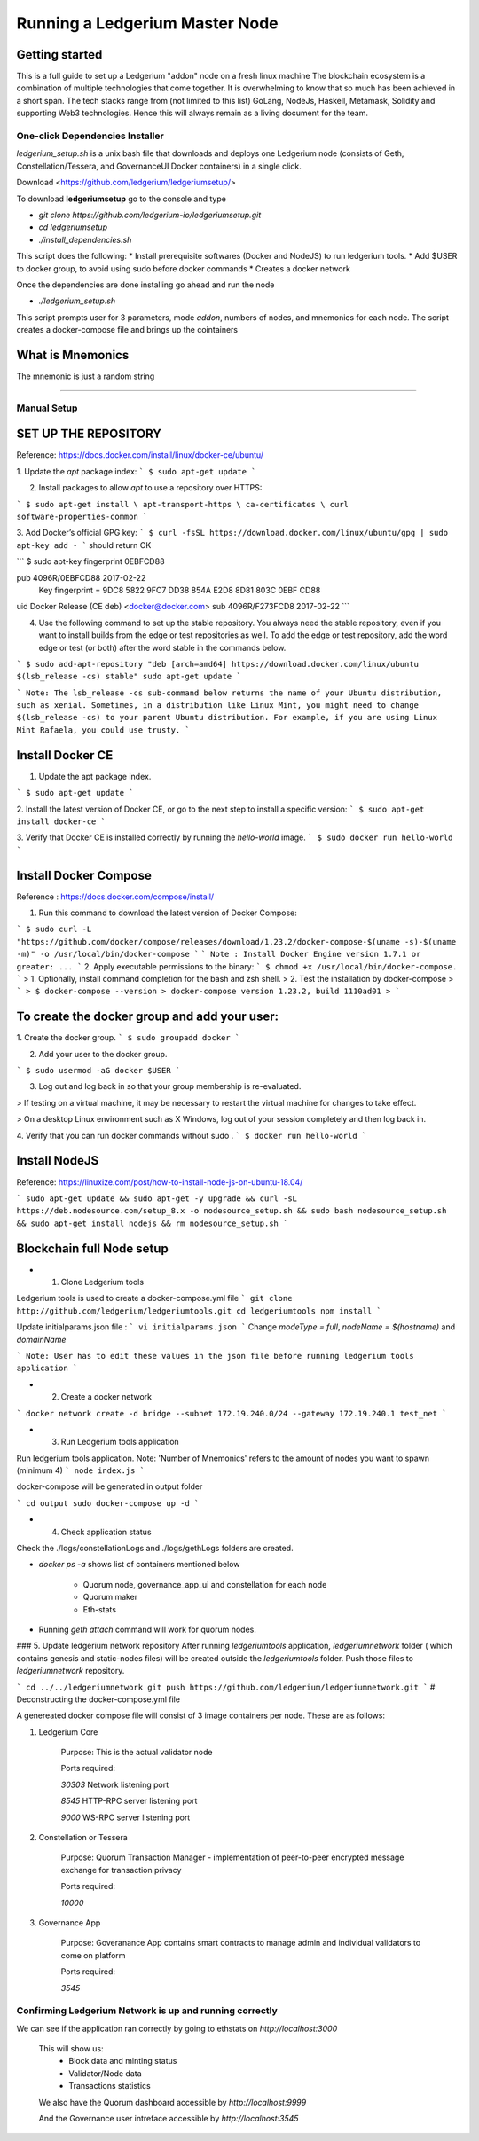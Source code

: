 Running a Ledgerium Master Node
==========================================

Getting started
----------------
This is a full guide to set up a Ledgerium "addon" node on a fresh linux machine
The blockchain ecosystem is a combination of multiple technologies that come together. It is overwhelming to know that so much has been achieved in a short span. The tech stacks range from (not limited to this list) GoLang, NodeJs, Haskell, Metamask, Solidity and supporting Web3 technologies. Hence this will always remain as a living document for the team.

================================
One-click Dependencies Installer
================================

`ledgerium_setup.sh` is a unix bash file that downloads and deploys one Ledgerium node (consists of Geth, Constellation/Tessera, and GovernanceUI Docker containers) in a single click.

Download <https://github.com/ledgerium/ledgeriumsetup/>

To download **ledgeriumsetup** go to the console and type


* `git clone https://github.com/ledgerium-io/ledgeriumsetup.git`

* `cd ledgeriumsetup`

* `./install_dependencies.sh`

This script does the following:
* Install prerequisite softwares (Docker and NodeJS) to run ledgerium tools.
* Add $USER to docker group, to avoid using sudo before docker commands
* Creates a docker network

Once the dependencies are done installing go ahead and run the node

* `./ledgerium_setup.sh`

This script prompts user for 3 parameters, mode `addon`, numbers of nodes, and mnemonics for each node. The script creates a docker-compose file and brings up the cointainers

What is Mnemonics
-----------------

The mnemonic is just a random string

------------


============
Manual Setup
============




SET UP THE REPOSITORY
----------------------

Reference: https://docs.docker.com/install/linux/docker-ce/ubuntu/

1. Update the `apt` package index:
```
$ sudo apt-get update
```

2. Install packages to allow `apt` to use a repository over HTTPS:

```
$ sudo apt-get install \
apt-transport-https \
ca-certificates \
curl software-properties-common
```

3. Add Docker’s official GPG key:
```
$ curl -fsSL https://download.docker.com/linux/ubuntu/gpg | sudo apt-key add -
```
should return OK


```
$ sudo apt-key fingerprint 0EBFCD88

pub   4096R/0EBFCD88 2017-02-22
      Key fingerprint = 9DC8 5822 9FC7 DD38 854A  E2D8 8D81 803C 0EBF CD88
uid                  Docker Release (CE deb) <docker@docker.com>
sub   4096R/F273FCD8 2017-02-22
```

4. Use the following command to set up the stable repository. You always need the stable repository, even if you want to install builds from the edge or test repositories as well. To add the edge or test repository, add the word edge or test (or both) after the word stable in the commands below.


```
$ sudo add-apt-repository "deb [arch=amd64] https://download.docker.com/linux/ubuntu $(lsb_release -cs) stable" sudo apt-get update
```

```
Note: The lsb_release -cs sub-command below returns the name of your Ubuntu distribution, such as xenial. Sometimes, in a distribution like Linux Mint, you might need to change $(lsb_release -cs) to your parent Ubuntu distribution. For example, if you are using Linux Mint Rafaela, you could use trusty.
```

Install Docker CE
------------------------

1. Update the apt package index.

```
$ sudo apt-get update
```

2. Install the latest version of Docker CE, or go to the next step to install a specific version:
```
$ sudo apt-get install docker-ce
```

3. Verify that Docker CE is installed correctly by running the `hello-world` image.
```
$ sudo docker run hello-world
```

Install Docker Compose
-----------------------

Reference : https://docs.docker.com/compose/install/

1. Run this command to download the latest version of Docker Compose:

```
$ sudo curl -L "https://github.com/docker/compose/releases/download/1.23.2/docker-compose-$(uname -s)-$(uname -m)" -o /usr/local/bin/docker-compose
```
```
Note : Install Docker Engine version 1.7.1 or greater: ...
```
2. Apply executable permissions to the binary:
```
$ chmod +x /usr/local/bin/docker-compose.
```
> 1. Optionally, install command completion for the bash and zsh shell.
> 2. Test the installation by docker-compose
> ```
> $ docker-compose --version
> docker-compose version 1.23.2, build 1110ad01
> ```

To create the docker group and add your user:
----------------------------------------------

1. Create the docker group.
```
$ sudo groupadd docker
```

2. Add your user to the docker group.

```
$ sudo usermod -aG docker $USER
```

3.  Log out and log back in so that your group membership is re-evaluated.

> If testing on a virtual machine, it may be necessary to restart the virtual machine for changes to take effect.

> On a desktop Linux environment such as X Windows, log out of your session completely and then log back in.

4. Verify that you can run docker commands without sudo .
```
$ docker run hello-world
```

Install NodeJS
--------------

Reference:  https://linuxize.com/post/how-to-install-node-js-on-ubuntu-18.04/

```
sudo apt-get update &&
sudo apt-get -y upgrade &&
curl -sL https://deb.nodesource.com/setup_8.x -o nodesource_setup.sh &&
sudo bash nodesource_setup.sh &&
sudo apt-get install nodejs &&
rm nodesource_setup.sh
```


Blockchain full Node setup
-----------------------

* 1. Clone Ledgerium tools
Ledgerium tools is used to create a docker-compose.yml file
```
git clone http://github.com/ledgerium/ledgeriumtools.git
cd ledgeriumtools
npm install
```

Update initialparams.json file :
```
vi initialparams.json
```
Change `modeType = full`, `nodeName = $(hostname)` and `domainName`

```
Note: User has to edit these values in the json file before running ledgerium tools application
```

* 2. Create a docker network
```
docker network create -d bridge --subnet 172.19.240.0/24 --gateway 172.19.240.1 test_net
```

* 3. Run Ledgerium tools application

Run ledgerium tools application. Note: 'Number of Mnemonics' refers to the amount of nodes you want to spawn (minimum 4)
```
node index.js
```

docker-compose will be generated in output folder

```
cd output
sudo docker-compose up -d
```

* 4. Check application status

Check the ./logs/constellationLogs and ./logs/gethLogs folders are created.

* `docker ps -a` shows list of containers mentioned below

    * Quorum node, governance_app_ui and constellation for each node
    * Quorum maker
    * Eth-stats
* Running `geth attach` command will work for quorum nodes.

### 5. Update ledgerium network repository
After running `ledgeriumtools` application, `ledgeriumnetwork` folder ( which contains genesis and static-nodes files) will be created outside the `ledgeriumtools` folder. Push those files to `ledgeriumnetwork` repository.

```
cd ../../ledgeriumnetwork
git push https://github.com/ledgerium/ledgeriumnetwork.git
```
# Deconstructing the docker-compose.yml file

A genereated docker compose file will consist of 3 image containers per node. These are as follows:

1. Ledgerium Core

    Purpose: This is the actual validator node


    Ports required:

    `30303` Network listening port

    `8545` HTTP-RPC server listening port

    `9000` WS-RPC server listening port

2. Constellation or Tessera

    Purpose: Quorum Transaction Manager - implementation of peer-to-peer encrypted message exchange for transaction privacy

    Ports required:

    `10000`

3. Governance App

    Purpose: Goveranance App contains smart contracts to manage admin and individual validators to come on platform

    Ports required:

    `3545`


=========================================================
Confirming Ledgerium Network is up and running correctly
=========================================================


We can see if the application ran correctly by going to ethstats on `http://localhost:3000`

    This will show us:
     * Block data and minting status
     * Validator/Node data
     * Transactions statistics

    .. image:: images/3000.png

    We also have the Quorum dashboard accessible by `http://localhost:9999`

    .. image:: images/9999.png

    And the Governance user intreface accessible by `http://localhost:3545`

    .. image:: images/governance.png
